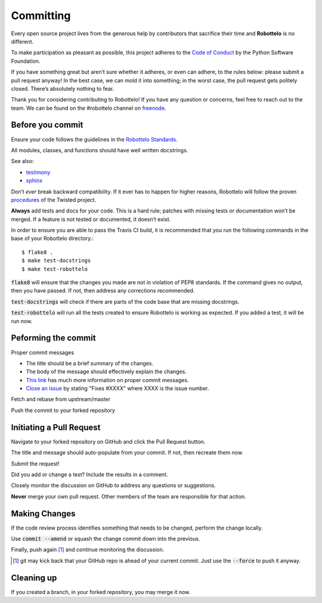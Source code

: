 
Committing
==========

Every open source project lives from the generous help by contributors that
sacrifice their time and **Robottelo** is no different.

To make participation as pleasant as possible, this project adheres to
the `Code of Conduct`_ by the Python Software Foundation.

If you have something great but aren’t sure whether it adheres, or even can
adhere, to the rules below: please submit a pull request anyway! In the best
case, we can mold it into something; in the worst case, the pull request gets
politely closed. There’s absolutely nothing to fear.

Thank you for considering contributing to Robottelo! If you have any question
or concerns, feel free to reach out to the team. We can be found on the
#robottelo channel on `freenode`_.


Before you commit
-----------------

Ensure your code follows the guidelines in the `Robottelo Standards`_.

All modules, classes, and functions should have well written docstrings.

See also:

* `testimony`_
* `sphinx`_

Don’t *ever* break backward compatibility. If it ever has to happen for higher
reasons, Robottelo will follow the proven `procedures`_ of the Twisted project.

**Always** add tests and docs for your code. This is a hard rule; patches with
missing tests or documentation won’t be merged. If a feature is not tested or
documented, it doesn’t exist.

In order to ensure you are able to pass the Travis CI build, it is recommended
that you run the following commands in the base of your Robottelo directory.::

    $ flake8 .
    $ make test-docstrings
    $ make test-robottelo

:code:`flake8` will ensure that the changes you made are not in violation of
PEP8 standards. If the command gives no output, then you have passed. If not,
then address any corrections recommended.

:code:`test-docstrings` will check if there are parts of the code base that are
missing docstrings.

:code:`test-robottelo` will run all the tests created to ensure Robottelo is
working as expected. If you added a test, it will be run now.

Peforming the commit
--------------------

Proper commit messages

* The title should be a brief summary of the changes.

* The body of the message should effectively explain the changes.

* `This link`_ has much more information on proper commit messages.

* `Close an issue`_ by stating "Fixes #XXXX" where XXXX is the issue number.

Fetch and rebase from upstream/master

Push the commit to your forked repository


Initiating a Pull Request
-------------------------

Navigate to your forked repository on GitHub and click the Pull Request button.

The title and message should auto-populate from your commit. If not, then
recreate them now.

Submit the request!

Did you add or change a test? Include the results in a comment.

Closely monitor the discussion on GitHub to address any questions or
suggestions.

**Never** merge your own pull request. Other members of the team are
responsible for that action.


Making Changes
--------------

If the code review process identifies something that needs to be changed,
perform the change locally.

Use :code:`commit --amend` or squash the change commit down into the previous.

Finally, push again [#note]_ and continue monitoring the discussion.

.. [#note] git may kick back that your GitHub repo is ahead of your current
           commit. Just use the :code:`--force` to push it anyway.


Cleaning up
-----------

If you created a branch, in your forked repository, you may merge it now.


.. _Code of Conduct: http://www.python.org/psf/codeofconduct/
.. _freenode: http://freenode.net/
.. _Robottelo Standards: code_standards.rst
.. _testimony: https://github.com/SatelliteQE/testimony
.. _sphinx: http://sphinx-doc.org/markup/para.html
.. _procedures: http://twistedmatrix.com/trac/wiki/CompatibilityPolicy
.. _This link: http://tbaggery.com/2008/04/19/a-note-about-git-commit-messages.html
.. _Close an issue: https://help.github.com/articles/closing-issues-via-commit-messages/
